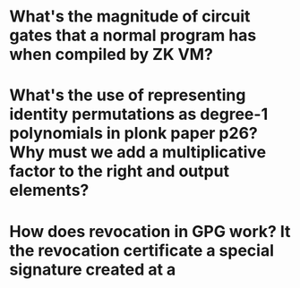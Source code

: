 * What's the magnitude of circuit gates that a normal program has when compiled by ZK VM?
* What's the use of representing identity permutations as degree-1 polynomials in plonk paper p26? Why must we add a multiplicative factor to the right and output elements?
* How does revocation in GPG work? It the revocation certificate a special signature created at a